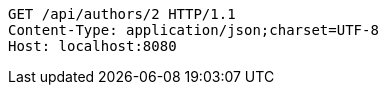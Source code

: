 [source,http,options="nowrap"]
----
GET /api/authors/2 HTTP/1.1
Content-Type: application/json;charset=UTF-8
Host: localhost:8080

----